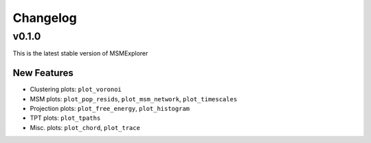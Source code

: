 .. _changelog:

Changelog
=========

v0.1.0
------------------

This is the latest stable version of MSMExplorer

New Features
~~~~~~~~~~~~
+ Clustering plots: ``plot_voronoi``
+ MSM plots: ``plot_pop_resids``, ``plot_msm_network``, ``plot_timescales``
+ Projection plots: ``plot_free_energy``, ``plot_histogram``
+ TPT plots: ``plot_tpaths``
+ Misc. plots: ``plot_chord``, ``plot_trace``
